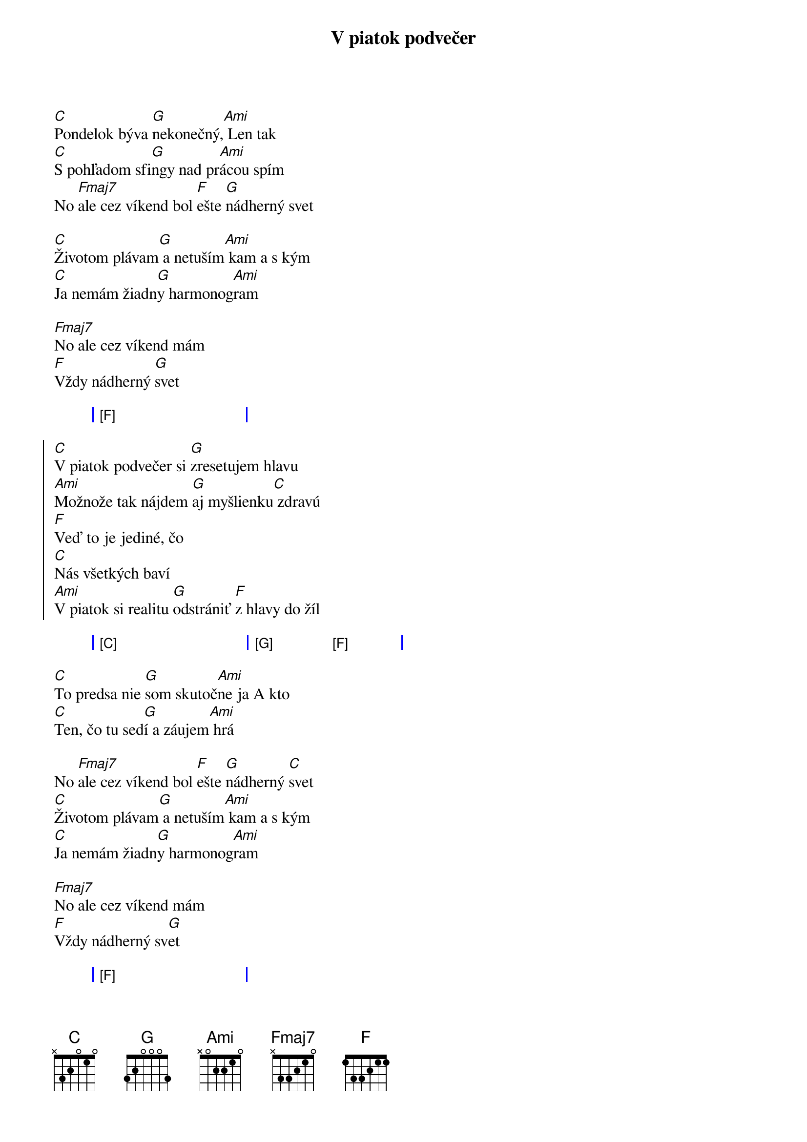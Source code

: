 {artist:Hex}
{title:V piatok podvečer}

{start_of_verse}
[C]Pondelok býva [G]nekonečný,[Ami] Len tak
[C]S pohľadom sfi[G]ngy nad pr[Ami]ácou spím
No [Fmaj7]ale cez víkend bol [F]ešte [G]nádherný svet

[C]Životom plávam[G] a netuším[Ami] kam a s kým
[C]Ja nemám žiadn[G]y harmonog[Ami]ram
  
[Fmaj7]No ale cez víkend mám
[F]Vždy nádherný [G]svet
{end_of_verse}

{start_of_grid}
| [F] . . . |
{end_of_grid}

{start_of_chorus}
[C]V piatok podvečer si [G]zresetujem hlavu
[Ami]Možnože tak nájdem [G]aj myšlienku[C] zdravú
[F]Veď to je jediné, čo
[C]Nás všetkých baví
[Ami]V piatok si realitu [G]odstrániť [F]z hlavy do žíl
{end_of_chorus}

{start_of_grid}
| [C] . . . | [G] . [F] . |    
{end_of_grid}

{start_of_verse}
[C]To predsa nie [G]som skutoč[Ami]ne ja A kto
[C]Ten, čo tu sed[G]í a záujem[Ami] hrá
 
No [Fmaj7]ale cez víkend bol [F]ešte [G]nádherný [C]svet
[C]Životom plávam[G] a netuším[Ami] kam a s kým
[C]Ja nemám žiadn[G]y harmonog[Ami]ram

[Fmaj7]No ale cez víkend mám
[F]Vždy nádherný sv[G]et
{end_of_verse} 

{start_of_grid}
| [F] . . . |
{end_of_grid}

{start_of_chorus}
[C]V piatok podvečer si [G]zresetujem hlavu
[Ami]Možnože tak nájdem [G]aj myšlienku[C] zdravú
[F]Veď to je jediné, čo
[C]Nás všetkých baví
[Ami]V piatok si realitu [G]odstrániť [F]z hlavy do žíl
{end_of_chorus}

{start_of_grid}
| [C] . . . | [G] . . . | [Ami] . . . | [G] . . .   | 
| [C] . . . | [F] . . . | [C] . . .   | [Ami] . . . |
| [G] . . . | . . . .   | [F] . . .   | . . . .     |                          
{end_of_grid}

{start_of_chorus}
[C]V piatok podvečer si [G]zresetujme hlavy
[Ami]Možnože sa nájde v [G]jednej rozum[C] zdravý
[F]Veď to je jediné, čo
[C]Nás všetkých baví
[Ami]V piatok si realitu [G]odstrániť [F]z hlavy

[C]V piatok podvečer si [G]zresetujme hlavy
[Ami]Možnože sa nájde v [G]jednej rozum[C] zdravý
[F]Veď to je jediné, čo
[C]Nás všetkých baví
[Ami]V piatok si realitu [G]odstrániť [F]Z hlavy do žíl
[C]Z hl[G]avy [F]do žíl
[C]Z hl[G]avy [F]do žíl
{end_of_chorus}
